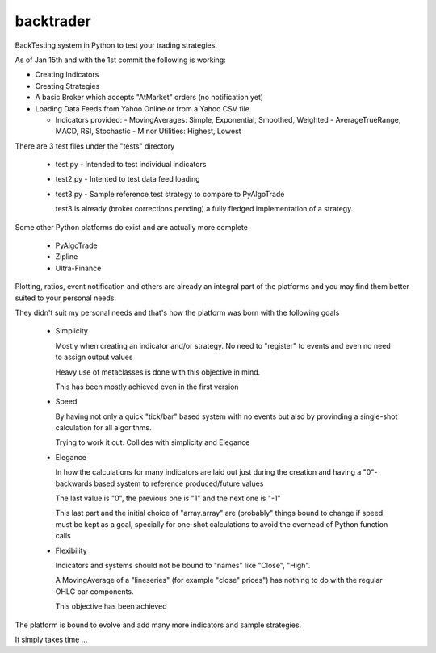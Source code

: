 backtrader
==========

BackTesting system in Python to test your trading strategies.

As of Jan 15th and with the 1st commit the following is working:

- Creating Indicators
- Creating Strategies
- A basic Broker which accepts "AtMarket" orders (no notification yet)
- Loading Data Feeds from Yahoo Online or from a Yahoo CSV file

  - Indicators provided:
    - MovingAverages: Simple, Exponential, Smoothed, Weighted
    - AverageTrueRange, MACD, RSI, Stochastic
    - Minor Utilities: Highest, Lowest

There are 3 test files under the "tests" directory

  - test.py - Intended to test individual indicators
  - test2.py - Intented to test data feed loading
  - test3.py - Sample reference test strategy to compare to PyAlgoTrade

    test3 is already (broker corrections pending) a fully fledged
    implementation of a strategy.

Some other Python platforms do exist and are actually more complete

  - PyAlgoTrade
  - Zipline
  - Ultra-Finance

Plotting, ratios, event notification and others are already an integral
part of the platforms and you may find them better suited to your
personal needs.

They didn't suit my personal needs and that's how the platform was born
with the following goals

  - Simplicity

    Mostly when creating an indicator and/or strategy. No need to "register"
    to events and even no need to assign output values

    Heavy use of metaclasses is done with this objective in mind.

    This has been mostly achieved even in the first version

  - Speed

    By having not only a quick "tick/bar" based system with no events but
    also by provinding a single-shot calculation for all algorithms.

    Trying to work it out. Collides with simplicity and Elegance

  - Elegance

    In how the calculations for many indicators are laid out just during the
    creation and having a "0"-backwards based system to reference produced/future
    values

    The last value is "0", the previous one is "1" and the next one is "-1"

    This last part and the initial choice of "array.array" are (probably" things
    bound to change if speed must be kept as a goal, specially for one-shot
    calculations to avoid the overhead of Python function calls

  - Flexibility

    Indicators and systems should not be bound to "names" like "Close", "High".

    A MovingAverage of a "lineseries" (for example "close" prices") has nothing
    to do with the regular OHLC bar components.

    This objective has been achieved


The platform is bound to evolve and add many more indicators and sample strategies.

It simply takes time ...